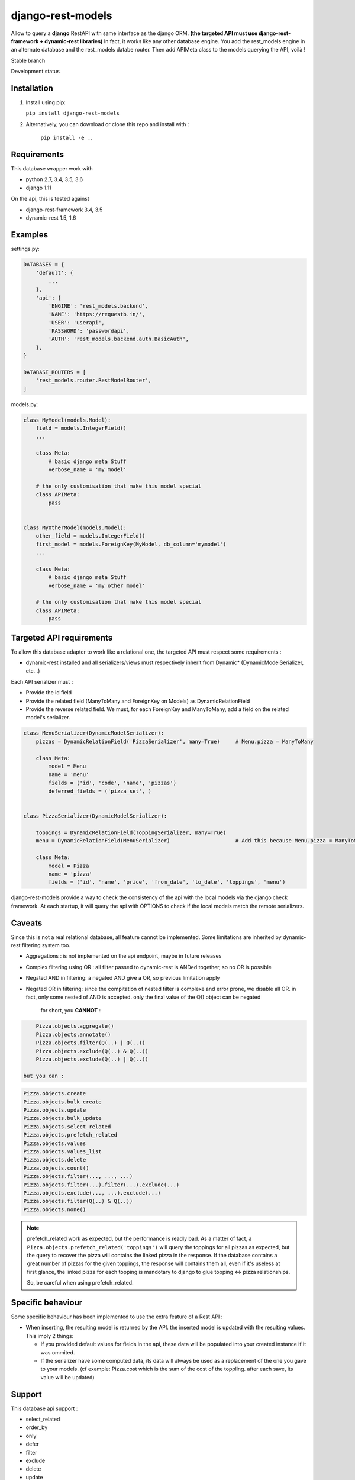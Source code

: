 ==================
django-rest-models
==================

Allow to query a **django** RestAPI with same interface as the django ORM. **(the targeted API must use django-rest-framework + dynamic-rest libraries)**
In fact, it works like any other database engine. You add the rest_models engine in an alternate database and the rest_models databe router.
Then add APIMeta class to the models querying the API, voilà !

Stable branch

.. image:: https://img.shields.io/travis/Yupeek/django-rest-models/master.svg
    :target: https://travis-ci.org/Yupeek/django-rest-models

.. image:: https://readthedocs.org/projects/django-rest-models/badge/?version=latest
    :target: http://django-rest-models.readthedocs.org/en/latest/

.. image:: https://coveralls.io/repos/github/Yupeek/django-rest-models/badge.svg?branch=master
    :target: https://coveralls.io/github/Yupeek/django-rest-models?branch=master

.. image:: https://img.shields.io/pypi/v/django-rest-models.svg
    :target: https://pypi.python.org/pypi/django-rest-models
    :alt: Latest PyPI version

.. image:: https://requires.io/github/Yupeek/django-rest-models/requirements.svg?branch=master
     :target: https://requires.io/github/Yupeek/django-rest-models/requirements/?branch=master
     :alt: Requirements Status

Development status

.. image:: https://img.shields.io/travis/Yupeek/django-rest-models/develop.svg
    :target: https://travis-ci.org/Yupeek/django-rest-models

.. image:: https://coveralls.io/repos/github/Yupeek/django-rest-models/badge.svg?branch=develop
    :target: https://coveralls.io/github/Yupeek/django-rest-models?branch=develop

.. image:: https://requires.io/github/Yupeek/django-rest-models/requirements.svg?branch=develop
     :target: https://requires.io/github/Yupeek/django-rest-models/requirements/?branch=develop
     :alt: Requirements Status


Installation
------------

1. Install using pip:

   ``pip install django-rest-models``

2. Alternatively, you can download or clone this repo and install with :

    ``pip install -e .``.

Requirements
------------

This database wrapper work with

- python 2.7, 3.4, 3.5, 3.6
- django 1.11

On the api, this is tested against

- django-rest-framework 3.4, 3.5
- dynamic-rest 1.5, 1.6


Examples
--------

settings.py:

.. code-block:: python

    DATABASES = {
        'default': {
            ...
        },
        'api': {
            'ENGINE': 'rest_models.backend',
            'NAME': 'https://requestb.in/',
            'USER': 'userapi',
            'PASSWORD': 'passwordapi',
            'AUTH': 'rest_models.backend.auth.BasicAuth',
        },
    }

    DATABASE_ROUTERS = [
        'rest_models.router.RestModelRouter',
    ]


models.py:

.. code-block:: python

    class MyModel(models.Model):
        field = models.IntegerField()
        ...

        class Meta:
            # basic django meta Stuff
            verbose_name = 'my model'

        # the only customisation that make this model special
        class APIMeta:
            pass


    class MyOtherModel(models.Model):
        other_field = models.IntegerField()
        first_model = models.ForeignKey(MyModel, db_column='mymodel')
        ...

        class Meta:
            # basic django meta Stuff
            verbose_name = 'my other model'

        # the only customisation that make this model special
        class APIMeta:
            pass



Targeted API requirements
-------------------------

To allow this database adapter to work like a relational one, the targeted API must respect some requirements :

- dynamic-rest installed and all serializers/views must respectively inherit from Dynamic* (DynamicModelSerializer, etc...)

Each API serializer must :

- Provide the id field
- Provide the related field (ManyToMany and ForeignKey on Models) as DynamicRelationField
- Provide the reverse related field. We must, for each ForeignKey and ManyToMany, add a field on the related model's
  serializer.

.. code-block:: python

    class MenuSerializer(DynamicModelSerializer):
        pizzas = DynamicRelationField('PizzaSerializer', many=True)     # Menu.pizza = ManyToMany

        class Meta:
            model = Menu
            name = 'menu'
            fields = ('id', 'code', 'name', 'pizzas')
            deferred_fields = ('pizza_set', )


    class PizzaSerializer(DynamicModelSerializer):

        toppings = DynamicRelationField(ToppingSerializer, many=True)
        menu = DynamicRelationField(MenuSerializer)                     # Add this because Menu.pizza = ManyToMany

        class Meta:
            model = Pizza
            name = 'pizza'
            fields = ('id', 'name', 'price', 'from_date', 'to_date', 'toppings', 'menu')

django-rest-models provide a way to check the consistency of the api with the local models via the django check framework.
At each startup, it will query the api with OPTIONS to check if the local models match the remote serializers.


Caveats
-------

Since this is not a real relational database, all feature cannot be implemented. Some limitations are inherited by
dynamic-rest filtering system too.

- Aggregations : is not implemented on the api endpoint, maybe in future releases
- Complex filtering using OR : all filter passed to dynamic-rest is ANDed together, so no OR is possible
- Negated AND in filtering: a negated AND give a OR, so previous limitation apply
- Negated OR in filtering: since the compitation of nested filter is complexe and error prone, we disable all OR. in
  fact, only some nested of AND is accepted. only the final value of the Q() object can be negated

    for short, you **CANNOT** :

.. code-block:: python


        Pizza.objects.aggregate()
        Pizza.objects.annotate()
        Pizza.objects.filter(Q(..) | Q(..))
        Pizza.objects.exclude(Q(..) & Q(..))
        Pizza.objects.exclude(Q(..) | Q(..))

    but you can :

.. code-block:: python

        Pizza.objects.create
        Pizza.objects.bulk_create
        Pizza.objects.update
        Pizza.objects.bulk_update
        Pizza.objects.select_related
        Pizza.objects.prefetch_related
        Pizza.objects.values
        Pizza.objects.values_list
        Pizza.objects.delete
        Pizza.objects.count()
        Pizza.objects.filter(..., ..., ...)
        Pizza.objects.filter(...).filter(...).exclude(...)
        Pizza.objects.exclude(..., ...).exclude(...)
        Pizza.objects.filter(Q(..) & Q(..))
        Pizza.objects.none()

.. note::

    prefetch_related work as expected, but the performance is readly bad. As a matter of fact, a ``Pizza.objects.prefetch_related('toppings')``
    will query the toppings for all pizzas as expected, but the query to recover the pizza will contains the linked pizza in the response.
    If the database contains a great number of pizzas for the given toppings, the response will contains them all, even if it's
    useless at first glance, the linked pizza for each topping is mandotary to django to glue topping <=> pizza relationships.

    So, be careful when using prefetch_related.



Specific behaviour
---------------------

Some specific behaviour has been implemented to use the extra feature of a Rest API :

- When inserting, the resulting model is returned by the API. the inserted model is updated with the resulting values.
  This imply 2 things:

  * If you provided default values for fields in the api, these data will be populated into your created instance if it was ommited.
  * If the serializer have some computed data, its data will always be used as a replacement of the one you gave to your
    models. (cf example: Pizza.cost which is the sum of the cost of the toppling. after each save, its value will be updated)


Support
-------

This database api support :

- select_related
- order_by
- only
- defer
- filter
- exclude
- delete
- update
- create
- bulk create (with retrive of pk)
- ManyToManyField
- ForeignKey*

.. note::

    ForeignKey must have db_column fixed to the name of the reflected field in the api. or all update/create won't use
    the value if this field

.. note::

		Support for ForeignKey is only available with models on the same database (api<->api) or (default<->default).
		It's not possible to add a ForeignKey/ManyToMany field on a local model related to a remote model (with ApiMeta)

Documentation
-------------

The full documentation is at http://django-rest-models.readthedocs.org/en/latest/.


Requirements
------------

- Python 2.7, 3.4, 3.5
- Django >= 1.8

Contributions and pull requests are welcome.


Bugs and requests
-----------------

If you found a bug or if you have a request for additional feature, please use the issue tracker on GitHub.

https://github.com/Yupeek/django-rest-models/issues

known limitations
-----------------

JSONField from postgresql and mysql is supported by django-rest-models, but not by the current dynamic-rest (1.8.1)
so you can do `MyModel.objects.filter(myjson__mydata__contains='aaa')` but it will work if drest support it

same for DateField's year,month,day lookup.

License
-------

You can use this under GPLv3.

Author
------

Original author: `Darius BERNARD <https://github.com/ornoone>`_.
Contributor: `PaulWay <https://github.com/PaulWay>`_.


Thanks
------

Thanks to django for this amazing framework.


